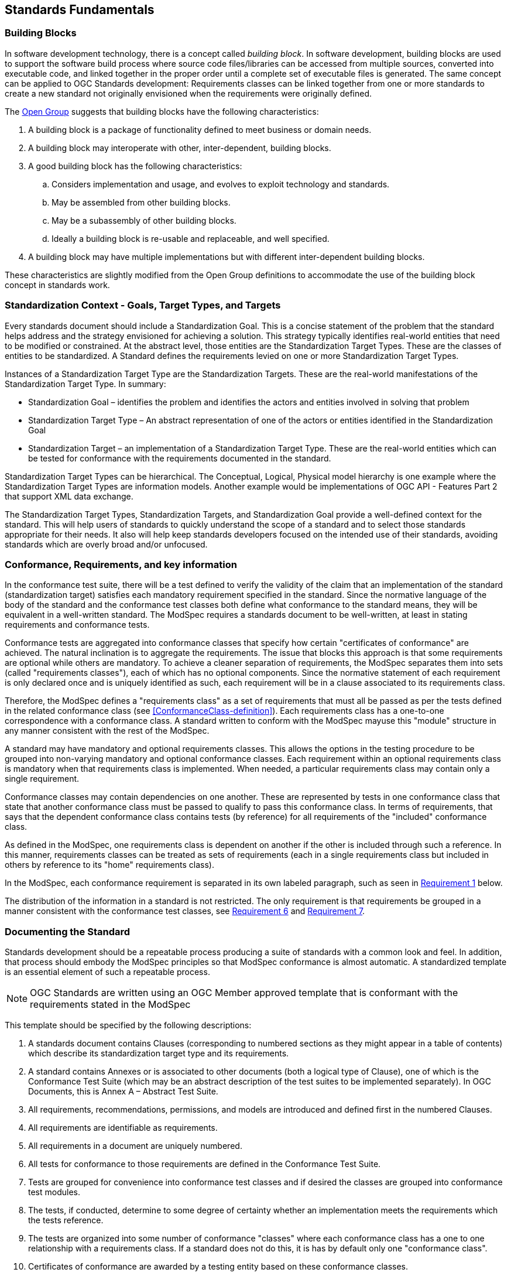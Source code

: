 [[fundamentals]]
== Standards Fundamentals

=== Building Blocks

In software development technology, there is a concept called _building block_. In software development, building blocks are used to support the software build process where source code files/libraries can be accessed from multiple sources, converted into executable code, and linked together in the proper order until a complete set of executable files is generated. The same concept can be applied to OGC Standards development: Requirements classes can be linked together from one or more standards to create a new standard not originally envisioned when the requirements were originally defined.

The https://pubs.opengroup.org/architecture/togaf8-doc/arch/chap32.html[Open Group] suggests that building blocks have the following characteristics:

. A building block is a package of functionality defined to meet business or domain needs.
. A building block may interoperate with other, inter-dependent, building blocks.
. A good building block has the following characteristics:
.. Considers implementation and usage, and evolves to exploit technology and standards.
.. May be assembled from other building blocks.
.. May be a subassembly of other building blocks.
.. Ideally a building block is re-usable and replaceable, and well specified.
. A building block may have multiple implementations but with different inter-dependent building blocks.

These characteristics are slightly modified from the Open Group definitions to accommodate the use of the building block concept in standards work.

=== Standardization Context - Goals, Target Types, and Targets

Every standards document should include a Standardization Goal. This is a concise statement of the problem that the standard helps address and the strategy envisioned for achieving a solution.  This strategy typically identifies real-world entities that need to be modified or constrained.  At the abstract level, those entities are the Standardization Target Types.  These are the classes of entities to be standardized. A Standard defines the requirements levied on one or more Standardization Target Types. 

Instances of a Standardization Target Type are the Standardization Targets.  These are the real-world manifestations of the Standardization Target Type.  In summary:

* Standardization Goal – identifies the problem and identifies the actors and entities involved in solving that problem
* Standardization Target Type – An abstract representation of one of the actors or entities identified in the Standardization Goal
* Standardization Target – an implementation of a Standardization Target Type. These are the real-world entities which can be tested for conformance with the requirements documented in the standard.

Standardization Target Types can be hierarchical. The Conceptual, Logical, Physical model hierarchy is one example where the Standardization Target Types are information models. Another example would be implementations of OGC API - Features Part 2 that support XML data exchange.

The Standardization Target Types, Standardization Targets, and Standardization Goal provide a well-defined context for the standard.  
This will help users of standards to quickly understand the scope of a standard and to select those standards appropriate for their needs. 
It also will help keep standards developers focused on the intended use of their standards, avoiding standards which are overly broad and/or unfocused.

=== Conformance, Requirements, and key information

In the conformance test suite, there will be a test defined to verify the validity of
the claim that an implementation of the standard (standardization target) satisfies
each mandatory requirement specified in the standard. Since the normative language of the body of the standard and the
conformance test classes both define what conformance to the standard means, they
will be equivalent in a well-written standard. The ModSpec requires
a standards document to be well-written, at least in stating requirements and conformance
tests.

Conformance tests are aggregated into conformance classes that specify how certain
"certificates of conformance" are achieved. The natural inclination is to aggregate
the requirements. The issue that blocks this approach is that some requirements are
optional while others are mandatory. To achieve a cleaner separation of requirements,
the ModSpec separates them into sets (called "requirements classes"), each of which
has no optional components. Since the normative statement of each requirement is only 
declared once and is uniquely identified as such, each requirement will be in a clause associated to its requirements class.

Therefore, the ModSpec defines a "requirements class" as a set of requirements that must
all be passed as per the tests defined in the related conformance class (see
<<ConformanceClass-definition>>). Each requirements class has a one-to-one correspondence with a conformance class. A standard written to conform with the ModSpec mayuse this "module" structure in any manner consistent with the rest of the ModSpec.

A standard may have mandatory and optional requirements classes.  This allows the options
in the testing procedure to be grouped into non-varying mandatory and optional conformance classes.
Each requirement within an optional requirements class is mandatory when that requirements class is
implemented. When needed, a particular requirements class may contain only a single
requirement.

Conformance classes may contain dependencies on one another. These are represented by
tests in one conformance class that state that another conformance class must be
passed to qualify to pass this conformance class. In terms of requirements, that says
that the dependent conformance class contains tests (by reference) for all
requirements of the "included" conformance class.

As defined in the ModSpec, one requirements
class is dependent on another if the other is included through such a reference. In
this manner, requirements classes can be treated as sets of requirements (each in a
single requirements class but included in others by reference to its "home"
requirements class).

In the ModSpec, each conformance requirement is separated in its own labeled
paragraph, such as seen in <<req-1,Requirement 1>> below.

The distribution of the information in a standard is not restricted. The only
requirement is that requirements be grouped in a manner
consistent with the conformance test classes, see <<req-6,Requirement 6>> and <<req-7,Requirement 7>>. 

=== Documenting the Standard

Standards development should be a repeatable process producing a suite of standards with a common look and feel. In addition, that process should embody the ModSpec principles so that ModSpec conformance is almost automatic. A standardized template is an essential element of such a repeatable process.   

NOTE: OGC Standards are written using an OGC Member approved template that is conformant with the 
requirements stated in the ModSpec

This template should be specified by the following descriptions:

. A standards document contains Clauses (corresponding to numbered sections as they might
appear in a table of contents) which describe its standardization target type and its requirements.
. A standard contains Annexes or is associated to other documents (both a
logical type of Clause), one of which is the Conformance Test Suite (which may be an
abstract description of the test suites to be implemented separately). In OGC Documents, this is Annex A – Abstract Test Suite.
. All requirements, recommendations, permissions, and models are introduced and defined first in
the numbered Clauses.
. All requirements are identifiable as requirements. 
. All requirements in a document are uniquely numbered.
. All tests for conformance to those requirements are defined in the Conformance Test Suite.
. Tests are grouped for convenience into conformance test classes and if desired the classes are grouped into conformance test modules.
. The tests, if conducted, determine to some degree of certainty whether an
implementation meets the requirements which the tests reference.
. The tests are organized into some number of conformance "classes" where each conformance class has a one to one relationship with a requirements class. If a standard
does not do this, it is has by default only one "conformance class".
. Certificates of conformance are awarded by a testing entity based on these conformance classes.
. There is a clear distinction between normative and informative parts of the text.
. Examples and notes are informative, and do not use "normative"
language.

A UML representation of important properties of this model is given in <<annex-C-2,Annex C, Section 2>>.



